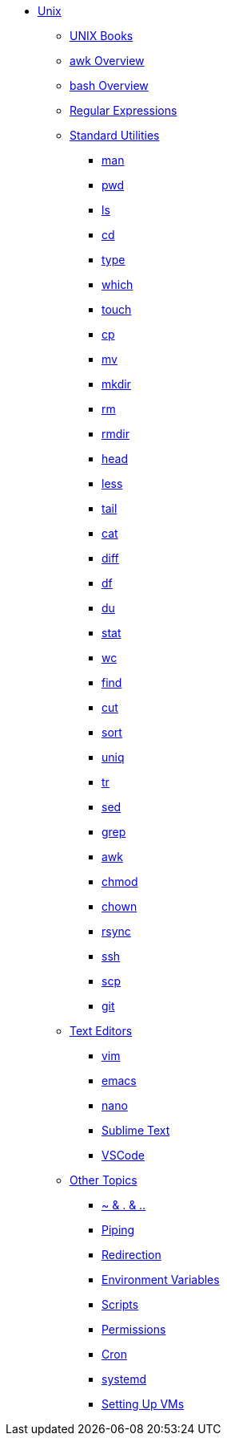 * xref:introduction.adoc[Unix]

** xref:unix-books.adoc[UNIX Books]

** xref:awk-overview.adoc[awk Overview]

** xref:bash-overview.adoc[bash Overview]

** xref:regex.adoc[Regular Expressions]

** xref:standard-utilities.adoc[Standard Utilities]
*** xref:man.adoc[man]
*** xref:pwd.adoc[pwd]
*** xref:ls.adoc[ls]
*** xref:cd.adoc[cd]
*** xref:type.adoc[type]
*** xref:which.adoc[which]
*** xref:touch.adoc[touch]
*** xref:cp.adoc[cp]
*** xref:mv.adoc[mv]
*** xref:mkdir.adoc[mkdir]
*** xref:rm.adoc[rm]
*** xref:rmdir.adoc[rmdir]
*** xref:head.adoc[head]
*** xref:less.adoc[less]
*** xref:tail.adoc[tail]
*** xref:cat.adoc[cat]
*** xref:diff.adoc[diff]
*** xref:df.adoc[df]
*** xref:du.adoc[du]
*** xref:stat.adoc[stat]
*** xref:wc.adoc[wc]
*** xref:find.adoc[find]
*** xref:cut.adoc[cut]
*** xref:sort.adoc[sort]
*** xref:uniq.adoc[uniq]
*** xref:tr.adoc[tr]
*** xref:sed.adoc[sed]
*** xref:grep.adoc[grep]
*** xref:awk.adoc[awk]
*** xref:chmod.adoc[chmod]
*** xref:chown.adoc[chown]
*** xref:rsync.adoc[rsync]
*** xref:ssh.adoc[ssh]
*** xref:scp.adoc[scp]
*** xref:git.adoc[git]

** xref:text-editors.adoc[Text Editors]
*** xref:vim.adoc[vim]
*** xref:emacs.adoc[emacs]
*** xref:nano.adoc[nano]
*** xref:sublime-text.adoc[Sublime Text]
*** xref:vscode.adoc[VSCode]

** xref:other-topics.adoc[Other Topics]
*** xref:special-symbols.adoc[~ & . & ..]
*** xref:piping.adoc[Piping]
*** xref:redirection.adoc[Redirection]
*** xref:environment-variables.adoc[Environment Variables]
*** xref:scripts.adoc[Scripts]
*** xref:permissions.adoc[Permissions]
*** xref:cron.adoc[Cron]
*** xref:systemd.adoc[systemd]
*** xref:vm-setup.adoc[Setting Up VMs]